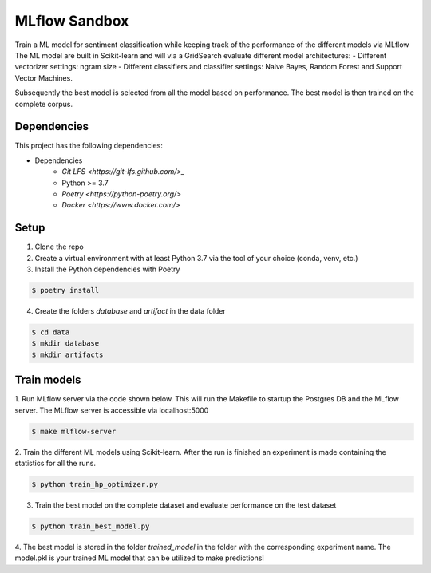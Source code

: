 MLflow Sandbox
==============

Train a ML model for sentiment classification while keeping track of the performance of the different models via MLflow
The ML model are built in Scikit-learn and will via a GridSearch evaluate different model architectures:
- Different vectorizer settings: ngram size
- Different classifiers and classifier settings: Naive Bayes, Random Forest and Support Vector Machines.

Subsequently the best model is selected from all the model based on performance.
The best model is then trained on the complete corpus.


============
Dependencies
============
This project has the following dependencies:

- Dependencies
    - `Git LFS <https://git-lfs.github.com/>_`
    - Python >= 3.7
    - `Poetry <https://python-poetry.org/>`
    - `Docker <https://www.docker.com/>`

=====
Setup
=====

1. Clone the repo

2. Create a virtual environment with at least Python 3.7 via the tool of your choice (conda, venv, etc.)

3. Install the Python dependencies with Poetry

.. code-block:: bash

   $ poetry install

4. Create the folders `database` and `artifact` in the data folder

.. code-block:: bash

   $ cd data
   $ mkdir database
   $ mkdir artifacts

============
Train models
============

1. Run MLflow server via the code shown below. This will run the Makefile to startup the Postgres DB and the MLflow server.
The MLflow server is accessible via localhost:5000

.. code-block:: bash

   $ make mlflow-server

2. Train the different ML models using Scikit-learn.
After the run is finished an experiment is made containing the statistics for all the runs.

.. code-block:: bash

   $ python train_hp_optimizer.py

3. Train the best model on the complete dataset and evaluate performance on the test dataset

.. code-block:: bash

   $ python train_best_model.py

4. The best model is stored in the folder `trained_model` in the folder with the corresponding experiment name.
The model.pkl is your trained ML model that can be utilized to make predictions!

